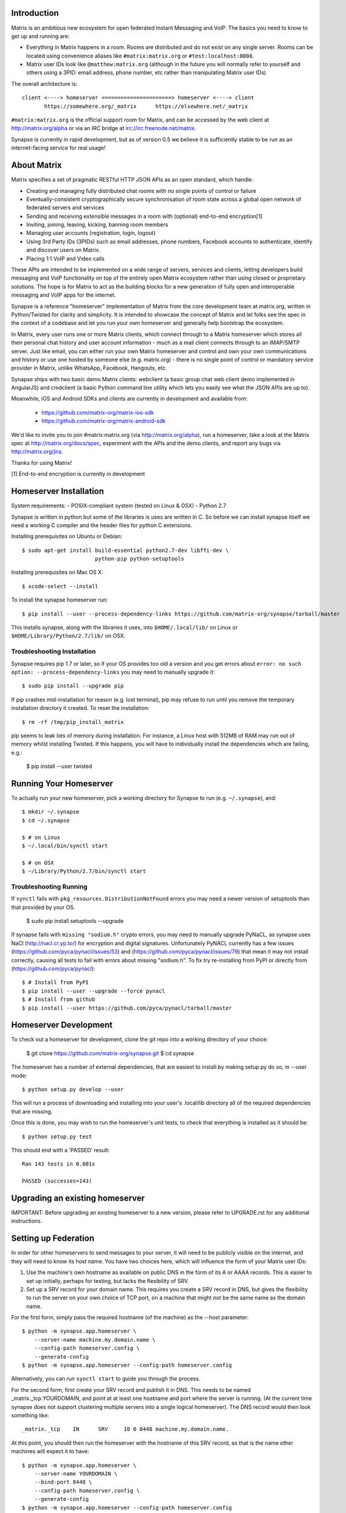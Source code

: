 Introduction
============

Matrix is an ambitious new ecosystem for open federated Instant Messaging and
VoIP.  The basics you need to know to get up and running are:

- Everything in Matrix happens in a room.  Rooms are distributed and do not
  exist on any single server.  Rooms can be located using convenience aliases 
  like ``#matrix:matrix.org`` or ``#test:localhost:8008``.

- Matrix user IDs look like ``@matthew:matrix.org`` (although in the future
  you will normally refer to yourself and others using a 3PID: email
  address, phone number, etc rather than manipulating Matrix user IDs)

The overall architecture is::

      client <----> homeserver <=====================> homeserver <----> client
             https://somewhere.org/_matrix      https://elsewhere.net/_matrix

``#matrix:matrix.org`` is the official support room for Matrix, and can be
accessed by the web client at http://matrix.org/alpha or via an IRC bridge at
irc://irc.freenode.net/matrix.

Synapse is currently in rapid development, but as of version 0.5 we believe it 
is sufficiently stable to be run as an internet-facing service for real usage!

About Matrix
============

Matrix specifies a set of pragmatic RESTful HTTP JSON APIs as an open standard,
which handle:

- Creating and managing fully distributed chat rooms with no
  single points of control or failure
- Eventually-consistent cryptographically secure synchronisation of room
  state across a global open network of federated servers and services
- Sending and receiving extensible messages in a room with (optional)
  end-to-end encryption[1]
- Inviting, joining, leaving, kicking, banning room members
- Managing user accounts (registration, login, logout)
- Using 3rd Party IDs (3PIDs) such as email addresses, phone numbers,
  Facebook accounts to authenticate, identify and discover users on Matrix.
- Placing 1:1 VoIP and Video calls

These APIs are intended to be implemented on a wide range of servers, services
and clients, letting developers build messaging and VoIP functionality on top
of the entirely open Matrix ecosystem rather than using closed or proprietary
solutions. The hope is for Matrix to act as the building blocks for a new
generation of fully open and interoperable messaging and VoIP apps for the
internet.

Synapse is a reference "homeserver" implementation of Matrix from the core
development team at matrix.org, written in Python/Twisted for clarity and
simplicity.  It is intended to showcase the concept of Matrix and let folks see
the spec in the context of a codebase and let you run your own homeserver and
generally help bootstrap the ecosystem.

In Matrix, every user runs one or more Matrix clients, which connect through to
a Matrix homeserver which stores all their personal chat history and user
account information - much as a mail client connects through to an IMAP/SMTP
server. Just like email, you can either run your own Matrix homeserver and
control and own your own communications and history or use one hosted by
someone else (e.g. matrix.org) - there is no single point of control or
mandatory service provider in Matrix, unlike WhatsApp, Facebook, Hangouts, etc.

Synapse ships with two basic demo Matrix clients: webclient (a basic group chat
web client demo implemented in AngularJS) and cmdclient (a basic Python
command line utility which lets you easily see what the JSON APIs are up to).

Meanwhile, iOS and Android SDKs and clients are currently in development and available from:

 * https://github.com/matrix-org/matrix-ios-sdk
 * https://github.com/matrix-org/matrix-android-sdk

We'd like to invite you to join #matrix:matrix.org (via http://matrix.org/alpha), run a homeserver, take a look at the Matrix spec at
http://matrix.org/docs/spec, experiment with the APIs and the demo
clients, and report any bugs via http://matrix.org/jira.

Thanks for using Matrix!

[1] End-to-end encryption is currently in development

Homeserver Installation
=======================

System requirements:
- POSIX-compliant system (tested on Linux & OSX)
- Python 2.7

Synapse is written in python but some of the libraries is uses are written in
C. So before we can install synapse itself we need a working C compiler and the
header files for python C extensions.

Installing prerequisites on Ubuntu or Debian::

    $ sudo apt-get install build-essential python2.7-dev libffi-dev \
                           python-pip python-setuptools

Installing prerequisites on Mac OS X::

    $ xcode-select --install
    
To install the synapse homeserver run::

    $ pip install --user --process-dependency-links https://github.com/matrix-org/synapse/tarball/master

This installs synapse, along with the libraries it uses, into
``$HOME/.local/lib/`` on Linux or ``$HOME/Library/Python/2.7/lib/`` on OSX.

Troubleshooting Installation
----------------------------

Synapse requires pip 1.7 or later, so if your OS provides too old a version and 
you get errors about ``error: no such option: --process-dependency-links`` you 
may need to manually upgrade it::

    $ sudo pip install --upgrade pip
    
If pip crashes mid-installation for reason (e.g. lost terminal), pip may
refuse to run until you remove the temporary installation directory it
created. To reset the installation::

    $ rm -rf /tmp/pip_install_matrix
    
pip seems to leak *lots* of memory during installation.  For instance, a Linux 
host with 512MB of RAM may run out of memory whilst installing Twisted.  If this 
happens, you will have to individually install the dependencies which are 
failing, e.g.:

    $ pip install --user twisted

Running Your Homeserver
=======================

To actually run your new homeserver, pick a working directory for Synapse to run 
(e.g. ``~/.synapse``), and::

    $ mkdir ~/.synapse
    $ cd ~/.synapse
    
    $ # on Linux
    $ ~/.local/bin/synctl start
    
    $ # on OSX
    $ ~/Library/Python/2.7/bin/synctl start

Troubleshooting Running
-----------------------

If ``synctl`` fails with ``pkg_resources.DistributionNotFound`` errors you may 
need a newer version of setuptools than that provided by your OS.

    $ sudo pip install setuptools --upgrade

If synapse fails with ``missing "sodium.h"`` crypto errors, you may need 
to manually upgrade PyNaCL, as synapse uses NaCl (http://nacl.cr.yp.to/) for 
encryption and digital signatures.
Unfortunately PyNACL currently has a few issues
(https://github.com/pyca/pynacl/issues/53) and
(https://github.com/pyca/pynacl/issues/79) that mean it may not install
correctly, causing all tests to fail with errors about missing "sodium.h". To
fix try re-installing from PyPI or directly from
(https://github.com/pyca/pynacl)::

    $ # Install from PyPI
    $ pip install --user --upgrade --force pynacl
    $ # Install from github
    $ pip install --user https://github.com/pyca/pynacl/tarball/master


Homeserver Development
======================

To check out a homeserver for development, clone the git repo into a working
directory of your choice:

    $ git clone https://github.com/matrix-org/synapse.git
    $ cd synapse

The homeserver has a number of external dependencies, that are easiest
to install by making setup.py do so, in --user mode::

    $ python setup.py develop --user

This will run a process of downloading and installing into your
user's .local/lib directory all of the required dependencies that are
missing.

Once this is done, you may wish to run the homeserver's unit tests, to
check that everything is installed as it should be::

    $ python setup.py test

This should end with a 'PASSED' result::

    Ran 143 tests in 0.601s

    PASSED (successes=143)


Upgrading an existing homeserver
================================

IMPORTANT: Before upgrading an existing homeserver to a new version, please
refer to UPGRADE.rst for any additional instructions.


Setting up Federation
=====================

In order for other homeservers to send messages to your server, it will need to
be publicly visible on the internet, and they will need to know its host name.
You have two choices here, which will influence the form of your Matrix user
IDs:

1) Use the machine's own hostname as available on public DNS in the form of
   its A or AAAA records. This is easier to set up initially, perhaps for
   testing, but lacks the flexibility of SRV.

2) Set up a SRV record for your domain name. This requires you create a SRV
   record in DNS, but gives the flexibility to run the server on your own
   choice of TCP port, on a machine that might not be the same name as the
   domain name.

For the first form, simply pass the required hostname (of the machine) as the
--host parameter::

    $ python -m synapse.app.homeserver \
        --server-name machine.my.domain.name \
        --config-path homeserver.config \
        --generate-config
    $ python -m synapse.app.homeserver --config-path homeserver.config

Alternatively, you can run ``synctl start`` to guide you through the process.

For the second form, first create your SRV record and publish it in DNS. This
needs to be named _matrix._tcp.YOURDOMAIN, and point at at least one hostname
and port where the server is running.  (At the current time synapse does not
support clustering multiple servers into a single logical homeserver).  The DNS
record would then look something like::

    _matrix._tcp    IN      SRV     10 0 8448 machine.my.domain.name.

At this point, you should then run the homeserver with the hostname of this
SRV record, as that is the name other machines will expect it to have::

    $ python -m synapse.app.homeserver \
        --server-name YOURDOMAIN \
        --bind-port 8448 \
        --config-path homeserver.config \
        --generate-config
    $ python -m synapse.app.homeserver --config-path homeserver.config


You may additionally want to pass one or more "-v" options, in order to
increase the verbosity of logging output; at least for initial testing.

For the initial alpha release, the homeserver is not speaking TLS for
either client-server or server-server traffic for ease of debugging. We have
also not spent any time yet getting the homeserver to run behind loadbalancers.

Running a Demo Federation of Homeservers
----------------------------------------

If you want to get up and running quickly with a trio of homeservers in a
private federation (``localhost:8080``, ``localhost:8081`` and
``localhost:8082``) which you can then access through the webclient running at
http://localhost:8080. Simply run::

    $ demo/start.sh
    
This is mainly useful just for development purposes.

Running The Demo Web Client
===========================

The homeserver runs a web client by default at https://localhost:8448/.

If this is the first time you have used the client from that browser (it uses
HTML5 local storage to remember its config), you will need to log in to your
account. If you don't yet have an account, because you've just started the
homeserver for the first time, then you'll need to register one.


Registering A New Account
-------------------------

Your new user name will be formed partly from the hostname your server is
running as, and partly from a localpart you specify when you create the
account. Your name will take the form of::

    @localpart:my.domain.here
         (pronounced "at localpart on my dot domain dot here")

Specify your desired localpart in the topmost box of the "Register for an
account" form, and click the "Register" button. Hostnames can contain ports if
required due to lack of SRV records (e.g. @matthew:localhost:8448 on an
internal synapse sandbox running on localhost)


Logging In To An Existing Account
---------------------------------

Just enter the ``@localpart:my.domain.here`` Matrix user ID and password into
the form and click the Login button.


Identity Servers
================

The job of authenticating 3PIDs and tracking which 3PIDs are associated with a
given Matrix user is very security-sensitive, as there is obvious risk of spam
if it is too easy to sign up for Matrix accounts or harvest 3PID data.
Meanwhile the job of publishing the end-to-end encryption public keys for
Matrix users is also very security-sensitive for similar reasons.

Therefore the role of managing trusted identity in the Matrix ecosystem is
farmed out to a cluster of known trusted ecosystem partners, who run 'Matrix
Identity Servers' such as ``sydent``, whose role is purely to authenticate and
track 3PID logins and publish end-user public keys.

It's currently early days for identity servers as Matrix is not yet using 3PIDs
as the primary means of identity and E2E encryption is not complete. As such,
we are running a single identity server (http://matrix.org:8090) at the current
time.


Where's the spec?!
==================

The source of the matrix spec lives at https://github.com/matrix-org/matrix-doc.  
A recent HTML snapshot of this lives at http://matrix.org/docs/spec


Building Internal API Documentation
===================================

Before building internal API documentation install sphinx and
sphinxcontrib-napoleon::

    $ pip install sphinx
    $ pip install sphinxcontrib-napoleon

Building internal API documentation::

    $ python setup.py build_sphinx

